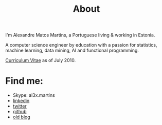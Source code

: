 #+TITLE: About
#+HTML <categories> about </categories>

#+ATTR_HTML: alt="al3xandr3" title="al3xandr3" align="center"
[[/img/al3xandr3.png]]

I'm Alexandre Matos Martins, a Portuguese living & working in Estonia.

A computer science engineer by education with a passion for statistics, machine learning, data mining, AI and functional programming.

#+ATTR_HTML: title="Curriculum Vitae" style="font-weight:bold;font-size:120%;"
[[/img/AlexandreMartinsCV.pdf][Curriculum Vitae]] as of July 2010.

* Find me:

- Skype: al3x.martins
- [[http://www.linkedin.com/in/al3xandr3][linkedin]]
- [[http://twitter.com/al3xandr3][twitter]]
- [[http://github.com/al3xandr3][github]]
- [[http://alexandrenotebook.blogspot.com/][old blog]]
